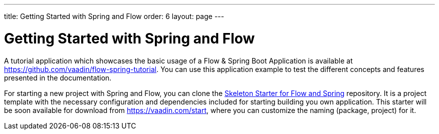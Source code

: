 ---
title: Getting Started with Spring and Flow
order: 6
layout: page
---

ifdef::env-github[:outfilesuffix: .asciidoc]

= Getting Started with Spring and Flow

A tutorial application which showcases the basic usage of a Flow & Spring Boot Application is available at https://github.com/vaadin/flow-spring-tutorial.
You can use this application example to test the different concepts and features presented in the documentation.

For starting a new project with Spring and Flow, you can clone the https://github.com/vaadin/flow-spring-tutorial[Skeleton Starter for Flow and Spring] repository.
It is a project template with the necessary configuration and dependencies included for starting building you own application.
This starter will be soon available for download from https://vaadin.com/start, where you can customize the naming (package, project) for it.
